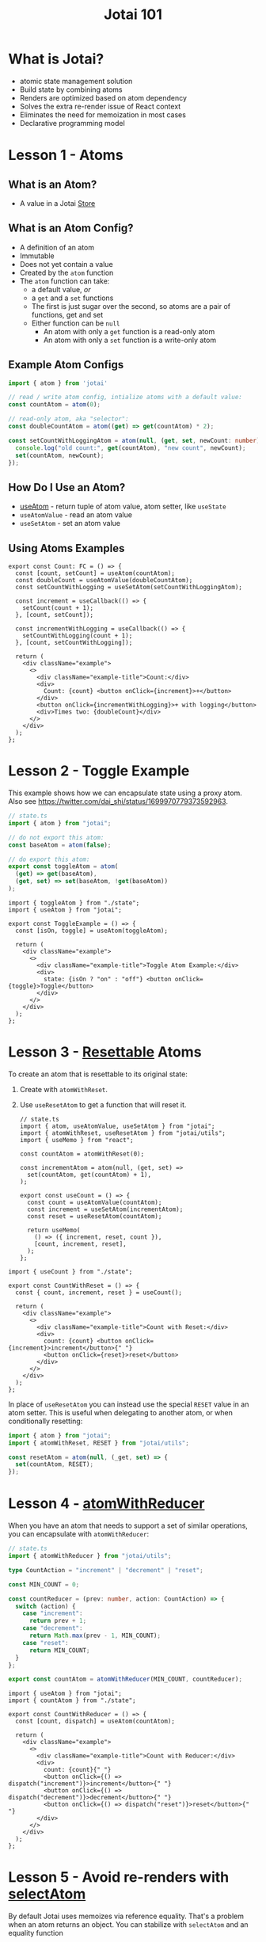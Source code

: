 #+TITLE:Jotai 101

* What is Jotai?
- atomic state management solution
- Build state by combining atoms
- Renders are optimized based on atom dependency
- Solves the extra re-render issue of React context
- Eliminates the need for memoization in most cases
- Declarative programming model
* Lesson 1 - Atoms
** What is an Atom?
- A value in a Jotai [[https://jotai.org/docs/core/store][Store]]
** What is an Atom Config?
- A definition of an atom
- Immutable
- Does not yet contain a value
- Created by the ~atom~ function
- The ~atom~ function can take:
      - a default value, /or/
      - a ~get~ and a ~set~ functions
      - The first is just sugar over the second, so atoms are a pair of functions, get and set
      - Either function can be ~null~
            - An atom with only a ~get~ function is a read-only atom
            - An atom with only a ~set~ function is a write-only atom
** Example Atom Configs
#+begin_src ts
import { atom } from 'jotai'

// read / write atom config, intialize atoms with a default value:
const countAtom = atom(0);

// read-only atom, aka "selector":
const doubleCountAtom = atom((get) => get(countAtom) * 2);

const setCountWithLoggingAtom = atom(null, (get, set, newCount: number) => {
  console.log("old count:", get(countAtom), "new count", newCount);
  set(countAtom, newCount);
});
#+end_src
** How Do I Use an Atom?
- [[https://jotai.org/docs/core/use-atom][useAtom]] - return tuple of atom value, atom setter, like ~useState~
- ~useAtomValue~ - read an atom value
- ~useSetAtom~ - set an atom value
** Using Atoms Examples
#+begin_src tsx
export const Count: FC = () => {
  const [count, setCount] = useAtom(countAtom);
  const doubleCount = useAtomValue(doubleCountAtom);
  const setCountWithLogging = useSetAtom(setCountWithLoggingAtom);

  const increment = useCallback(() => {
    setCount(count + 1);
  }, [count, setCount]);

  const incrementWithLogging = useCallback(() => {
    setCountWithLogging(count + 1);
  }, [count, setCountWithLogging]);

  return (
    <div className="example">
      <>
        <div className="example-title">Count:</div>
        <div>
          Count: {count} <button onClick={increment}>+</button>
        </div>
        <button onClick={incrementWithLogging}>+ with logging</button>
        <div>Times two: {doubleCount}</div>
      </>
    </div>
  );
};
#+end_src
* Lesson 2 - Toggle Example
This example shows how we can encapsulate state using a proxy atom. Also see https://twitter.com/dai_shi/status/1699970779373592963. 

#+begin_src ts
// state.ts
import { atom } from "jotai";

// do not export this atom:
const baseAtom = atom(false);

// do export this atom:
export const toggleAtom = atom(
  (get) => get(baseAtom),
  (get, set) => set(baseAtom, !get(baseAtom))
);
#+end_src

#+begin_src tsx
import { toggleAtom } from "./state";
import { useAtom } from "jotai";

export const ToggleExample = () => {
  const [isOn, toggle] = useAtom(toggleAtom);

  return (
    <div className="example">
      <>
        <div className="example-title">Toggle Atom Example:</div>
        <div>
          state: {isOn ? "on" : "off"} <button onClick={toggle}>Toggle</button>
        </div>
      </>
    </div>
  );
};
#+end_src
* Lesson 3 - [[https://jotai.org/docs/utilities/resettable][Resettable]] Atoms
To create an atom that is resettable to its original state:
1. Create with ~atomWithReset~.
2. Use ~useResetAtom~ to get a function that will reset it.

   #+begin_src tsx
// state.ts
import { atom, useAtomValue, useSetAtom } from "jotai";
import { atomWithReset, useResetAtom } from "jotai/utils";
import { useMemo } from "react";

const countAtom = atomWithReset(0);

const incrementAtom = atom(null, (get, set) =>
  set(countAtom, get(countAtom) + 1),
);

export const useCount = () => {
  const count = useAtomValue(countAtom);
  const increment = useSetAtom(incrementAtom);
  const reset = useResetAtom(countAtom);

  return useMemo(
    () => ({ increment, reset, count }),
    [count, increment, reset],
  );
};
      #+end_src

#+begin_src tsx
import { useCount } from "./state";

export const CountWithReset = () => {
  const { count, increment, reset } = useCount();

  return (
    <div className="example">
      <>
        <div className="example-title">Count with Reset:</div>
        <div>
          count: {count} <button onClick={increment}>increment</button>{" "}
          <button onClick={reset}>reset</button>
        </div>
      </>
    </div>
  );
};
#+end_src

In place of ~useResetAtom~ you can instead use the special ~RESET~ value in an atom setter. This is useful when delegating to another atom, or when conditionally resetting:

#+begin_src ts
import { atom } from "jotai";
import { atomWithReset, RESET } from "jotai/utils";

const resetAtom = atom(null, (_get, set) => {
  set(countAtom, RESET);
});
#+end_src
* Lesson 4 - [[https://jotai.org/docs/utilities/reducer][atomWithReducer]]
When you have an atom that needs to support a set of similar operations, you can encapsulate with ~atomWithReducer~:

#+begin_src ts
// state.ts
import { atomWithReducer } from "jotai/utils";

type CountAction = "increment" | "decrement" | "reset";

const MIN_COUNT = 0;

const countReducer = (prev: number, action: CountAction) => {
  switch (action) {
    case "increment":
      return prev + 1;
    case "decrement":
      return Math.max(prev - 1, MIN_COUNT);
    case "reset":
      return MIN_COUNT;
  }
};

export const countAtom = atomWithReducer(MIN_COUNT, countReducer);
#+end_src

#+begin_src tsx
import { useAtom } from "jotai";
import { countAtom } from "./state";

export const CountWithReducer = () => {
  const [count, dispatch] = useAtom(countAtom);

  return (
    <div className="example">
      <>
        <div className="example-title">Count with Reducer:</div>
        <div>
          count: {count}{" "}
          <button onClick={() => dispatch("increment")}>increment</button>{" "}
          <button onClick={() => dispatch("decrement")}>decrement</button>{" "}
          <button onClick={() => dispatch("reset")}>reset</button>{" "}
        </div>
      </>
    </div>
  );
};
#+end_src
* Lesson 5 - Avoid re-renders with [[https://jotai.org/docs/utilities/select][selectAtom]]
By default Jotai uses memoizes via reference equality. That's a problem when an atom returns an object. You can stabilize with ~selectAtom~ and an equality function

For example, given this atom definition:

#+begin_src ts
const countAtom = atom(0);

const isSmallAtom = atom((get) => {
  const isSmall = get(countAtom) < 3;
  return { isSmall }; // return a new object every time
});
#+end_src

This derived atom will re-calculate every time:

#+begin_src ts
export const sizeAtom = atom((get) => {
  console.log("sizeAtom");
  const { isSmall } = get(isSmallAtom);
  return isSmall ? "small" : "large";
});
#+end_src

We can fix that with ~selectAtom~ and a custom equality function:

#+begin_src ts
import { selectAtom } from "jotai/utils";
import { isEqual } from "lodash";

const isSmallAtom = selectAtom(
  countAtom,
  (count) => {
    console.log("isSmallAtom");
    const isSmall = count < 3;
    return { isSmall };
  },
  isEqual,
);
#+end_src

In this case it's overkill, but it can matter more realistic scenarios.
* Links
- [[https://jotai.org/][Jotai.org]]
- [[https://tutorial.jotai.org/][Jotai Tutorial]]

